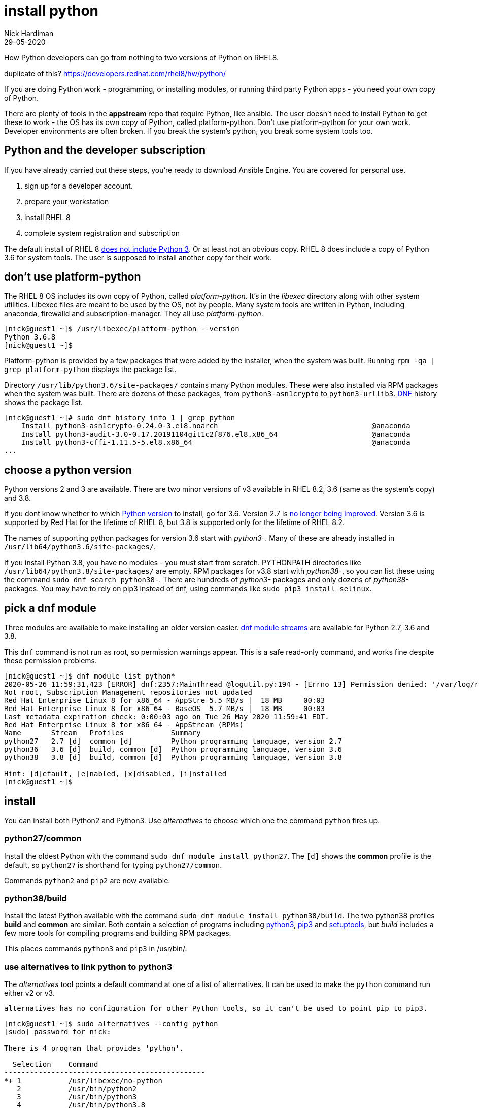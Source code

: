 = install python
Nick Hardiman 
:source-highlighter: highlight.js
:revdate: 29-05-2020


How Python developers can go from nothing to two versions of Python on RHEL8. 

duplicate of this?
https://developers.redhat.com/rhel8/hw/python/

If you are doing Python work - programming, or installing modules, or running third party Python apps - you need your own copy of Python. 

There are plenty of tools in the *appstream* repo that require Python, like ansible.
The user doesn't need to install Python to get these to work - the OS has its own copy of Python, called platform-python. 
Don't use platform-python for your own work. 
Developer environments are often broken. 
If you break the system's python, you break some system tools too.


== Python and the developer subscription 

If you have already carried out these steps, you're ready to download Ansible Engine. 
You are covered for personal use. 

. sign up for a developer account.
. prepare your workstation
. install RHEL 8
. complete system registration and subscription  

The default install of RHEL 8 
https://developers.redhat.com/blog/2019/05/07/what-no-python-in-red-hat-enterprise-linux-8/[does not include Python 3]. 
Or at least not an obvious copy. 
RHEL 8 does include a copy of Python 3.6 for system tools. 
The user is supposed to install another copy for their work. 


== don't use platform-python 

The RHEL 8 OS includes its own copy of Python, called _platform-python_. 
It's in the _libexec_ directory along with other system utilities. 
Libexec files are meant to be used by the OS, not by people.
Many system tools are written in Python, including anaconda, firewalld and subscription-manager.
They all use _platform-python_.

[source,shell]
----
[nick@guest1 ~]$ /usr/libexec/platform-python --version
Python 3.6.8
[nick@guest1 ~]$ 
----

Platform-python is provided by a few packages that were added by the installer, when the system was built. 
Running ``rpm -qa | grep platform-python`` displays the package list. 

Directory  ``/usr/lib/python3.6/site-packages/`` contains many Python modules. 
These were also installed via RPM packages when the system was built. 
There are dozens of these packages, from ``python3-asn1crypto`` to ``python3-urllib3``.
https://fedoraproject.org/wiki/DNF[DNF] history shows the package list. 


[source,shell]
----
[nick@guest1 ~]# sudo dnf history info 1 | grep python
    Install python3-asn1crypto-0.24.0-3.el8.noarch                                    @anaconda
    Install python3-audit-3.0-0.17.20191104git1c2f876.el8.x86_64                      @anaconda
    Install python3-cffi-1.11.5-5.el8.x86_64                                          @anaconda
...
----

== choose a python version 

Python versions 2 and 3 are available. 
There are two minor versions of v3 available in RHEL 8.2, 3.6 (same as the system's copy) and 3.8.

If you dont know whether to which https://access.redhat.com/documentation/en-us/red_hat_enterprise_linux/8/html/configuring_basic_system_settings/using-python3_configuring-basic-system-settings#python_versions[Python version] to install, go for 3.6. 
Version 2.7 is https://www.python.org/doc/sunset-python-2/[no longer being improved]. 
Version 3.6 is supported by Red Hat for the lifetime of RHEL 8, but 3.8 is supported only for the lifetime of RHEL 8.2.

The names of supporting python packages for version 3.6 start with _python3-_. Many of these  are already installed in ``/usr/lib64/python3.6/site-packages/``. 

If you install Python 3.8, you have no modules - you must start from scratch. PYTHONPATH  directories like ``/usr/lib64/python3.8/site-packages/`` are empty. RPM packages for v3.8 start with _python38-_, so you can list these using the command ``sudo dnf search python38-``. There are hundreds of _python3-_ packages and only dozens of _python38-_ packages. You may have to rely on pip3 instead of dnf, using commands like ``sudo pip3 install selinux``.


== pick a dnf module 

Three modules are available to make installing an older version easier. 
https://access.redhat.com/documentation/en-us/red_hat_enterprise_linux/8/html/installing_managing_and_removing_user-space_components/introduction-to-modules_using-appstream[dnf module streams] are available for Python 2.7,  3.6 and 3.8.  


This ``dnf`` command is not run as root, so permission warnings appear. This is a safe read-only command, and works fine despite these permission problems. 

[source,shell]
----
[nick@guest1 ~]$ dnf module list python*
2020-05-26 11:59:31,423 [ERROR] dnf:2357:MainThread @logutil.py:194 - [Errno 13] Permission denied: '/var/log/rhsm/rhsm.log' - Further logging output will be written to stderr
Not root, Subscription Management repositories not updated
Red Hat Enterprise Linux 8 for x86_64 - AppStre 5.5 MB/s |  18 MB     00:03    
Red Hat Enterprise Linux 8 for x86_64 - BaseOS  5.7 MB/s |  18 MB     00:03    
Last metadata expiration check: 0:00:03 ago on Tue 26 May 2020 11:59:41 EDT.
Red Hat Enterprise Linux 8 for x86_64 - AppStream (RPMs)
Name       Stream   Profiles           Summary                                  
python27   2.7 [d]  common [d]         Python programming language, version 2.7 
python36   3.6 [d]  build, common [d]  Python programming language, version 3.6 
python38   3.8 [d]  build, common [d]  Python programming language, version 3.8 

Hint: [d]efault, [e]nabled, [x]disabled, [i]nstalled
[nick@guest1 ~]$ 
----


== install 

You can install both Python2 and Python3. Use _alternatives_ to choose which one the command ``python`` fires up.

=== python27/common 

Install the oldest Python with the command ``sudo dnf module install python27``. The ``[d]`` shows the *common* profile is the default, so ``python27`` is shorthand for typing ``python27/common``.

Commands ``python2`` and ``pip2`` are now available. 

=== python38/build 

Install the latest Python available with the command ``sudo dnf module install python38/build``. 
The two python38 profiles *build* and *common* are similar. 
Both contain a selection of programs including 
https://docs.python.org/3/[python3], 
https://pip.pypa.io/en/stable/user_guide/[pip3] and 
https://setuptools.readthedocs.io/en/latest/[setuptools], 
but _build_ includes a few more tools for compiling programs and building RPM packages. 

This places commands ``python3`` and ``pip3`` in /usr/bin/.


=== use alternatives to link python to python3 

The _alternatives_ tool points a default command at one of a list of alternatives. 
It can be used to make the ``python`` command run either v2 or v3. 

 alternatives has no configuration for other Python tools, so it can't be used to point pip to pip3. 


[source,shell]
....
[nick@guest1 ~]$ sudo alternatives --config python
[sudo] password for nick: 

There is 4 program that provides 'python'.

  Selection    Command
-----------------------------------------------
*+ 1           /usr/libexec/no-python
   2           /usr/bin/python2
   3           /usr/bin/python3
   4           /usr/bin/python3.8

Enter to keep the current selection[+], or type selection number: 3
[nick@guest1 ~]$ 
....

The _alternatives_ tool works by creating a chain of symlinks. The python command takesa pretty indirect route to get to python3.8: /usr/bin/python -> /etc/alternatives/unversioned-python -> /usr/bin/python3 -> /etc/alternatives/python3 --> /usr/bin/python3.8.

[source,shell]
....
[nick@guest1 ~]$ which python
/usr/bin/python
[nick@guest1 ~]$ python --version
Python 3.8.0
[nick@guest1 ~]$ 
....

== next steps 

virtualenv 

